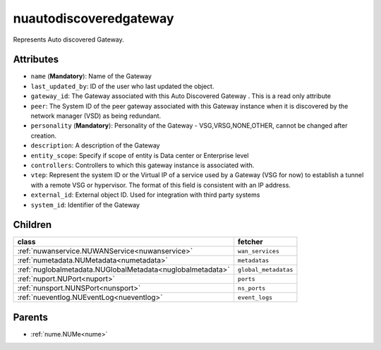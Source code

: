 .. _nuautodiscoveredgateway:

nuautodiscoveredgateway
===========================================

.. class:: nuautodiscoveredgateway.NUAutoDiscoveredGateway(bambou.nurest_object.NUMetaRESTObject,):

Represents Auto discovered Gateway.


Attributes
----------


- ``name`` (**Mandatory**): Name of the Gateway

- ``last_updated_by``: ID of the user who last updated the object.

- ``gateway_id``: The Gateway associated with this  Auto Discovered Gateway  . This is a read only attribute

- ``peer``: The System ID of the peer gateway associated with this Gateway instance when it is discovered by the network manager (VSD) as being redundant.

- ``personality`` (**Mandatory**): Personality of the Gateway - VSG,VRSG,NONE,OTHER, cannot be changed after creation.

- ``description``: A description of the Gateway

- ``entity_scope``: Specify if scope of entity is Data center or Enterprise level

- ``controllers``: Controllers to which this gateway instance is associated with.

- ``vtep``: Represent the system ID or the Virtual IP of a service used by a Gateway (VSG for now) to establish a tunnel with a remote VSG or hypervisor.  The format of this field is consistent with an IP address.

- ``external_id``: External object ID. Used for integration with third party systems

- ``system_id``: Identifier of the Gateway




Children
--------

================================================================================================================================================               ==========================================================================================
**class**                                                                                                                                                      **fetcher**

:ref:`nuwanservice.NUWANService<nuwanservice>`                                                                                                                   ``wan_services`` 
:ref:`numetadata.NUMetadata<numetadata>`                                                                                                                         ``metadatas`` 
:ref:`nuglobalmetadata.NUGlobalMetadata<nuglobalmetadata>`                                                                                                       ``global_metadatas`` 
:ref:`nuport.NUPort<nuport>`                                                                                                                                     ``ports`` 
:ref:`nunsport.NUNSPort<nunsport>`                                                                                                                               ``ns_ports`` 
:ref:`nueventlog.NUEventLog<nueventlog>`                                                                                                                         ``event_logs`` 
================================================================================================================================================               ==========================================================================================



Parents
--------


- :ref:`nume.NUMe<nume>`

